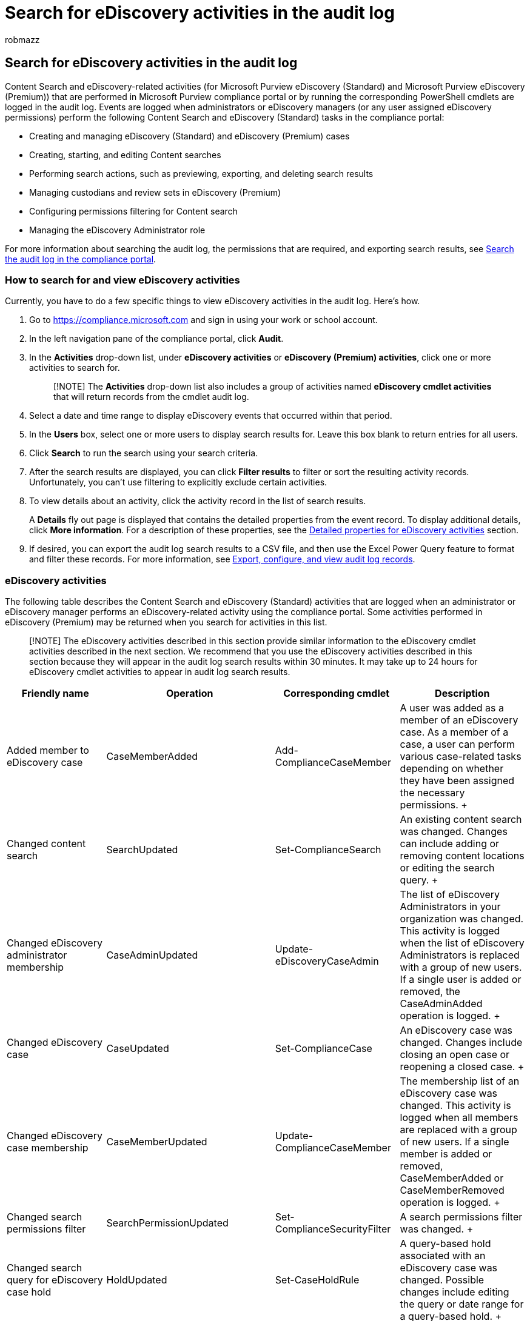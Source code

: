 = Search for eDiscovery activities in the audit log
:audience: Admin
:author: robmazz
:description: Learn what events are logged when users assigned eDiscovery permissions perform Content search, eDiscovery (Standard), and eDiscovery (Premium) tasks in the Microsoft Purview compliance portal.
:f1.keywords: ["NOCSH"]
:manager: laurawi
:ms.author: robmazz
:ms.collection: ["tier1", "M365-security-compliance", "ediscovery"]
:ms.custom: seo-marvel-apr2020
:ms.date: 05/10/2022
:ms.localizationpriority: medium
:ms.service: O365-seccomp
:ms.topic: article
:search.appverid: ["MOE150", "MET150"]

== Search for eDiscovery activities in the audit log

Content Search and eDiscovery-related activities (for Microsoft Purview eDiscovery (Standard) and Microsoft Purview eDiscovery (Premium)) that are performed in Microsoft Purview compliance portal or by running the corresponding PowerShell cmdlets are logged in the audit log.
Events are logged when administrators or eDiscovery managers (or any user assigned eDiscovery permissions) perform the following Content Search and eDiscovery (Standard) tasks in the compliance portal:

* Creating and managing eDiscovery (Standard) and eDiscovery (Premium) cases
* Creating, starting, and editing Content searches
* Performing search actions, such as previewing, exporting, and deleting search results
* Managing custodians and review sets in eDiscovery (Premium)
* Configuring permissions filtering for Content search
* Managing the eDiscovery Administrator role

For more information about searching the audit log, the permissions that are required, and exporting search results, see xref:search-the-audit-log-in-security-and-compliance.adoc[Search the audit log in the compliance portal].

=== How to search for and view eDiscovery activities

Currently, you have to do a few specific things to view eDiscovery activities in the audit log.
Here's how.

. Go to https://compliance.microsoft.com and sign in using your work or school account.
. In the left navigation pane of the compliance portal, click *Audit*.
. In the *Activities* drop-down list, under *eDiscovery activities* or *eDiscovery (Premium) activities*, click one or more activities to search for.
+
____
[!NOTE] The *Activities* drop-down list also includes a group of activities named *eDiscovery cmdlet activities* that will return records from the cmdlet audit log.
____

. Select a date and time range to display eDiscovery events that occurred within that period.
. In the *Users* box, select one or more users to display search results for.
Leave this box blank to return entries for all users.
. Click *Search* to run the search using your search criteria.
. After the search results are displayed, you can click *Filter results* to filter or sort the resulting activity records.
Unfortunately, you can't use filtering to explicitly exclude certain activities.
. To view details about an activity, click the activity record in the list of search results.
+
A *Details* fly out page is displayed that contains the detailed properties from the event record.
To display additional details, click *More information*.
For a description of these properties, see the <<detailed-properties-for-ediscovery-activities,Detailed properties for eDiscovery activities>> section.

. If desired, you can export the audit log search results to a CSV file, and then use the Excel Power Query feature to format and filter these records.
For more information, see xref:export-view-audit-log-records.adoc[Export, configure, and view audit log records].

=== eDiscovery activities

The following table describes the Content Search and eDiscovery (Standard) activities that are logged when an administrator or eDiscovery manager performs an eDiscovery-related activity using the compliance portal.
Some activities performed in eDiscovery (Premium) may be returned when you search for activities in this list.

____
[!NOTE] The eDiscovery activities described in this section provide similar information to the eDiscovery cmdlet activities described in the next section.
We recommend that you use the eDiscovery activities described in this section because they will appear in the audit log search results within 30 minutes.
It may take up to 24 hours for eDiscovery cmdlet activities to appear in audit log search results.
____

|===
| *Friendly name* | *Operation* | *Corresponding cmdlet* | *Description*

| Added member to eDiscovery case  +
| CaseMemberAdded  +
| Add-ComplianceCaseMember  +
| A user was added as a member of an eDiscovery case.
As a member of a case, a user can perform various case-related tasks depending on whether they have been assigned the necessary permissions.
+

| Changed content search  +
| SearchUpdated  +
| Set-ComplianceSearch  +
| An existing content search was changed.
Changes can include adding or removing content locations or editing the search query.
+

| Changed eDiscovery administrator membership  +
| CaseAdminUpdated  +
| Update-eDiscoveryCaseAdmin  +
| The list of eDiscovery Administrators in your organization was changed.
This activity is logged when the list of eDiscovery Administrators is replaced with a group of new users.
If a single user is added or removed, the CaseAdminAdded operation is logged.
+

| Changed eDiscovery case  +
| CaseUpdated  +
| Set-ComplianceCase  +
| An eDiscovery case was changed.
Changes include closing an open case or reopening a closed case.
+

| Changed eDiscovery case membership  +
| CaseMemberUpdated  +
| Update-ComplianceCaseMember  +
| The membership list of an eDiscovery case was changed.
This activity is logged when all members are replaced with a group of new users.
If a single member is added or removed, CaseMemberAdded or CaseMemberRemoved operation is logged.
+

| Changed search permissions filter  +
| SearchPermissionUpdated  +
| Set-ComplianceSecurityFilter  +
| A search permissions filter was changed.
+

| Changed search query for eDiscovery case hold  +
| HoldUpdated  +
| Set-CaseHoldRule  +
| A query-based hold associated with an eDiscovery case was changed.
Possible changes include editing the query or date range for a query-based hold.
+

| Content search preview item downloaded  +
| PreviewItemDownloaded  +
| N/A  +
| A user downloaded an item to their local computer (by clicking the *Download original item* link) when previewing search results.
+

| Content search preview item listed  +
| PreviewItemListed  +
| N/A  +
| A user clicked *Preview search results* to display the preview search results page, which lists up to 1,000 items from the results of a search.
+

| Content search preview item viewed  +
| PreviewItemRendered  +
| N/A  +
| An eDiscovery manager viewed an item by clicking it when previewing search results.
+

| Created content search  +
| SearchCreated  +
| New-ComplianceSearch  +
| A new content search was created.
+

| Created eDiscovery administrator  +
| CaseAdminAdded  +
| Add-eDiscoveryCaseAdmin  +
| A user was added as an eDiscovery Administrator in the organization.
+

| Created eDiscovery case  +
| CaseAdded  +
| New-ComplianceCase  +
| An eDiscovery case was created.
When a case is created, you only have to give it a name.
Other case-related tasks such as adding members, creating holds, and creating content searches associated with the case result in additional events being logged.
+

| Created search permissions filter  +
| SearchPermissionCreated  +
| New-ComplianceSecurityFilter  +
| A search permissions filter was created.
+

| Created search query for eDiscovery case hold  +
| HoldCreated  +
| New-CaseHoldRule  +
| A query-based hold associated with an eDiscovery case was created.
+

| Deleted content search  +
| SearchRemoved  +
| Remove-ComplianceSearch  +
| An existing content search was deleted.
+

| Deleted eDiscovery administrator  +
| CaseAdminRemoved  +
| Remove-eDiscoveryCaseAdmin  +
| An eDiscovery Administrator was deleted from your organization.
+

| Deleted eDiscovery case  +
| CaseRemoved  +
| Remove-ComplianceCase  +
| An eDiscovery case was deleted.
Any hold associated with the case has to be removed before the case can be deleted.
+

| Deleted search permissions filter  +
| SearchPermissionRemoved  +
| Remove-ComplianceSecurityFilter  +
| A search permissions filter was deleted.
+

| Deleted search query for eDiscovery case hold  +
| HoldRemoved  +
| Remove-CaseHoldRule  +
| A query-based hold associated with an eDiscovery case was deleted.
Removing the query from the hold is often the result of deleting a hold.
When a hold or a hold query is deleted, the content locations that were on hold are released.
+

| Downloaded export of content search  +
| SearchExportDownloaded  +
| N/A  +
| A user downloaded the results of a content search to their local computer.
A *Started export of content search* activity has to be initiated before search results can be downloaded.
+

| Previewed results of content search  +
| SearchPreviewed  +
| N/A  +
| A user previewed the results of a content search.
+

| Purged results of content search  +
| SearchResultsPurged  +
| New-ComplianceSearchAction  +
| A user purged the results of a Content search by running the *New-ComplianceSearchAction -Purge* command.
+

| Removed analysis of content search  +
| RemovedSearchResultsSentToZoom  +
| Remove-ComplianceSearchAction  +
| A content search prepare action (to prepare search results for eDiscovery (Premium)) was deleted.
If the preparation action was less than two weeks old, the search results that were prepared for eDiscovery (Premium) were deleted from the Microsoft Azure storage area.
If the preparation action was older than 2 weeks, then this event indicates that only the corresponding preparation action was deleted.
+

| Removed export of content search  +
| RemovedSearchExported  +
| Remove-ComplianceSearchAction  +
| A content search export action was deleted.
If the export action was less than two weeks old, the search results that were uploaded to the Microsoft Azure storage area were deleted.
If the export action was older than 2 weeks, then this event indicates that only the corresponding export action was deleted.
+

| Removed member from eDiscovery case  +
| CaseMemberRemoved  +
| Remove-ComplianceCaseMember  +
| A user was removed as a member of an eDiscovery case.
+

| Removed preview results of content search  +
| RemovedSearchPreviewed  +
| Remove-ComplianceSearchAction  +
| A content search preview action was deleted.
+

| Removed purge action performed on content search  +
| RemovedSearchResultsPurged  +
| Remove-ComplianceSearchAction  +
| A content search purge action was deleted.
+

| Removed search report  +
| SearchReportRemoved  +
| Remove-ComplianceSearchAction  +
| A content search export report action was deleted.
+

| Started analysis of content search  +
| SearchResultsSentToZoom  +
| New-ComplianceSearchAction  +
| The results of a content search were prepared for analysis in eDiscovery (Premium).
+

| Started content search  +
| SearchStarted  +
| Start-ComplianceSearch  +
| A content search was started.
When you create or change a content search by using the compliance portal, the search is automatically started.
+

| Started export of content search  +
| SearchExported  +
| New-ComplianceSearchAction  +
| A user exported the results of a content search.
+

| Started export report  +
| SearchReport  +
| New-ComplianceSearchAction  +
| A user exported a content search report.
+

| Stopped content search  +
| SearchStopped  +
| Stop-ComplianceSearch  +
| A user stopped a content search.
+

| (none)
| CaseViewed
| Get-ComplianceCase
| A user viewed a eDiscovery (Standard) case in the compliance center.
The audit record for this event includes the name of the case that was viewed.

| (none)
| SearchViewed
| Get-ComplianceSearch
| A user viewed a Content search in the compliance center by accessing the search on the *Searches* tab in a eDiscovery (Standard) case or accessing it on the *Content search* page.
The audit record for this event includes the identity of the search that was viewed.

| (none)
| ViewedSearchExported
| Get-ComplianceSearchAction -Export
| A user viewed a Content search export in the compliance center by accessing the export on the *Exports* tab on the *Content search* page.
This activity is also logged when a user views an export associated with a eDiscovery (Standard) case.

| (none)
| ViewedSearchPreviewed
| Get-ComplianceSearchAction -Preview
| A user previewed the results of a Content search in the compliance center.
This activity is also logged when a user previews the results of a search associated with a eDiscovery (Standard) case.

|
|
|
|
|===

=== eDiscovery (Premium) activities

The following table describes the eDiscovery (Premium) activities logged in the audit log.
These activities can be used to help you track the progression of activity in an eDiscovery (Premium) case.

|===
| *Friendly name* | *Operation* | *Description*

| Added data to another review set
| AddWorkingSetQueryToWorkingSet
| User added documents from one review set to a different review set.

| Added data to review set
| AddQueryToWorkingSet
| User added the search results from a content search associated with an eDiscovery (Premium) case to a review set.

| Added non-Microsoft 365 data to review set
| AddNonOffice365DataToWorkingSet
| User added non-Microsoft 365 data to a review set.

| Added remediated documents to review set
| AddRemediatedData
| User uploads documents that had indexing errors that were fixed to a review set.

| Analyzed data in review set
| RunAlgo
| User ran  analytics on the  documents in a review set.

| Annotated document in review set
| AnnotateDocument
| User annotated a document in a review set.
Annotation includes redacting content in a document.

| Compared load sets
| LoadComparisonJob
| User compared two different load sets in a review set.
A load set is when data from a content search that associated with the case is added to a review set.

| Converted redacted documents to PDF
| BurnJob
| User converted all the redacted documents in a review set to PDF files.

| Created review set
| CreateWorkingSet
| User created a review set.

| Created review set search
| CreateWorkingSetSearch
| User created a search query that searches the documents in a review set.

| Created tag
| CreateTag
| User created a tag group in a review set.
A tag group can contain one or more child tags.
These tags are then used to tag documents in the review set.

| Deleted review set search
| DeleteWorkingSetSearch
| User deleted a search query in a review set.

| Deleted tag
| DeleteTag
| User deleted a tag or a tag group in a review set.

| Downloaded document
| DownloadDocument
| User downloaded a document from a review set.

| Edited tag
| UpdateTag
| User changed a tag in a review set.

| Exported documents from review set
| ExportJob
| User exported documents from a review set.

| Modified case setting
| UpdateCaseSettings
| User modified the settings for a case.
Case settings include case information, access permissions, and settings that control search and analytics behavior.

| Modified review set search
| UpdateWorkingSetSearch
| User edited a search query in a review set.

| Previewed review set search
| PreviewWorkingSetSearch
| User previewed the results of a search query in a review set.

| Remediated error documents
| ErrorRemediationJob
| User fixes files that contained indexing errors.

| Tagged document
| TagFiles
| User tags a document in a review set.

| Tagged results of a query
| TagJob
| User tags all of the documents that match the criteria of search query in a review set.

| Viewed document in review set
| ViewDocument
| User viewed a document in a review set.

|
|
|
|===

=== eDiscovery cmdlet activities

The following table lists the cmdlet audit log records that are logged when an administrator or user performs an eDiscovery-related activity by using the compliance center or by running the corresponding cmdlet in Security & Compliance PowerShell.
The detailed information in the audit log record is different for the cmdlet activities listed in this table and the eDiscovery activities described in the previous section.

As previously stated, it may take up to 24 hours for eDiscovery cmdlet activities to appear in the audit log search results.

____
[!TIP] The cmdlets in the *Operation* column in the following table are linked to the corresponding cmdlet help topic on TechNet.
Go to the cmdlet help topic for a description of the available parameters for each cmdlet.
The parameter and the parameter value that were used with a cmdlet are included in the audit log entry for each eDiscovery cmdlet activity that's logged.
____

|===
| *Friendly name* | *Operation (cmdlet)* | *Description*

| Created hold in eDiscovery case  +
| link:/powershell/module/exchange/new-caseholdpolicy[New-CaseHoldPolicy] +
| A hold was created for an eDiscovery case.
A hold can be created with or without specifying a content source.
If content sources are specified, they'll be identified in the audit log entry.
+

| Deleted hold from eDiscovery case  +
| link:/powershell/module/exchange/remove-caseholdpolicy[Remove-CaseHoldPolicy] +
| A hold that is associated with an eDiscovery case was deleted.
Deleting a hold releases all of the content locations from the hold.
Deleting the hold also results in deleting the case hold rules associated with the hold (see *Remove-CaseHoldRule* below).
+

| Changed hold in eDiscovery case  +
| link:/powershell/module/exchange/set-caseholdpolicy[Set-CaseHoldPolicy] +
| A hold that is associated with an eDiscovery was changed.
Possible changes include adding or removing content locations or turning off (disabling) the hold.
+

| Created search query for eDiscovery case hold  +
| link:/powershell/module/exchange/new-caseholdrule[New-CaseHoldRule] +
| A query-based hold associated with an eDiscovery case was created.
+

| Deleted search query for eDiscovery case hold  +
| link:/powershell/module/exchange/remove-caseholdrule[Remove-CaseHoldRule] +
| A query-based hold associated with an eDiscovery case was deleted.
Removing the query from the hold is often the result of deleting a hold.
When a hold or a hold query is deleted, the content locations that were on hold are released.
+

| Changed search query for eDiscovery case hold  +
| link:/powershell/module/exchange/set-caseholdrule[Set-CaseHoldRule] +
| A query-based hold associated with an eDiscovery case was changed.
Possible changes include editing the query or date range for a query-based hold.
+

| Created eDiscovery case  +
| link:/powershell/module/exchange/new-compliancecase[New-ComplianceCase] +
| An eDiscovery case was created.
When a case is created, you only have to give it a name.
Other case-related tasks such as adding members, creating holds, and creating content searches associated with the case result in additional events being logged.
+

| Deleted eDiscovery case  +
| link:/powershell/module/exchange/remove-compliancecase[Remove-ComplianceCase] +
| An eDiscovery case was deleted.
Any hold associated with the case has to be removed before the case can be deleted.
+

| Changed eDiscovery case  +
| link:/powershell/module/exchange/set-compliancecase[Set-ComplianceCase] +
| An eDiscovery case was changed.
Changes include closing an open case or reopening a closed case.
+

| Added member to eDiscovery case  +
| link:/powershell/module/exchange/add-compliancecasemember[Add-ComplianceCaseMember] +
| A user was added as a member of an eDiscovery case.
As a member of a case, a user can perform various case-related tasks depending on whether they have been assigned the necessary permissions.
+

| Removed member from eDiscovery case  +
| link:/powershell/module/exchange/remove-compliancecasemember[Remove-ComplianceCaseMember] +
| A user was removed as a member of an eDiscovery case.
+

| Changed eDiscovery case membership  +
| link:/powershell/module/exchange/update-compliancecasemember[Update-ComplianceCaseMember] +
| The membership list of an eDiscovery case was changed.
This activity is logged when all members are replaced with a group of new users.
If a single member is added or removed, the *Add-ComplianceCaseMember* or *Remove-ComplianceCaseMember* operation is logged.
+

| Created content search  +
| link:/powershell/module/exchange/new-compliancesearch[New-ComplianceSearch] +
| A new content search was created.
+

| Deleted content search  +
| link:/powershell/module/exchange/remove-compliancesearch[Remove-ComplianceSearch] +
| An existing content search was deleted.
+

| Changed content search  +
| link:/powershell/module/exchange/set-compliancesearch[Set-ComplianceSearch] +
| An existing content search was changed.
Changes can include adding or removing content locations that are searched and editing the search query.
+

| Started content search  +
| link:/powershell/module/exchange/start-compliancesearch[Start-ComplianceSearch] +
| A content search was started.
When you create or change a content search by using the compliance center GUI, the search is automatically started.
If you create or change a search by using the *New-ComplianceSearch* or *Set-ComplianceSearch* cmdlet, you have to run the *Start-ComplianceSearch* cmdlet to start the search.
+

| Stopped content search  +
| link:/powershell/module/exchange/stop-compliancesearch[Stop-ComplianceSearch] +
| A content search that was running was stopped.
+

| Created content search action  +
| link:/powershell/module/exchange/new-compliancesearchaction[New-ComplianceSearchAction] +
| A content search action was created.
Content search actions include previewing search results, exporting search results, preparing search results for analysis in eDiscovery (Premium), and permanently deleting items that match the search criteria of a content search.
+

| Deleted content search action  +
| link:/powershell/module/exchange/remove-compliancesearchaction[Remove-ComplianceSearchAction] +
| A content search action was deleted.
+

| Created search permissions filter  +
| link:/powershell/module/exchange/new-compliancesecurityfilter[New-ComplianceSecurityFilter] +
| A search permissions filter was created.
+

| Deleted search permissions filter  +
| link:/powershell/module/exchange/remove-compliancesecurityfilter[Remove-ComplianceSecurityFilter] +
| A search permissions filter was deleted.
+

| Changed search permissions filter  +
| link:/powershell/module/exchange/set-compliancesecurityfilter[Set-ComplianceSecurityFilter] +
| A search permissions filter was changed.
+

| Created eDiscovery administrator  +
| link:/powershell/module/exchange/add-ediscoverycaseadmin[Add-eDiscoveryCaseAdmin] +
| A user was added as an eDiscovery Administrator in your organization.
+

| Deleted eDiscovery administrator  +
| link:/powershell/module/exchange/remove-ediscoverycaseadmin[Remove-eDiscoveryCaseAdmin] +
| An eDiscovery Administrator was deleted from your organization.
+

| Changed eDiscovery administrator membership  +
| link:/powershell/module/exchange/update-ediscoverycaseadmin[Update-eDiscoveryCaseAdmin] +
| The list of eDiscovery Administrators in your organization was changed.
This activity is logged when the list of eDiscovery Administrators is replaced with a group of new users.
If a single user is added or removed, the *Add-eDiscoveryCaseAdmin* or *Remove-eDiscoveryCaseAdmin* operation is logged.
+

| (none)
| link:/powershell/module/exchange/get-compliancecase[Get-ComplianceCase] +
| This activity is logged when a user viewed a list of eDiscovery (Standard) or eDiscovery (Premium) cases.
This activity is also logged when a user views a specific case in eDiscovery (Standard).
When a user views a specific case, the audit record includes the identity of the case that was viewed.
If the user only viewed a list of cases, the audit record doesn't contain a case identity.

| (none)
| link:/powershell/module/exchange/get-compliancesearch[Get-ComplianceSearch]
| This activity is logged when a user viewed a list of Content searches or searches associated with a eDiscovery (Standard) case.
This activity is also logged when a user views a specific Content search or views a specific search associated with a eDiscovery (Standard) case.
When a user views a specific search, the audit record includes the identity of the search that was viewed.
If the user only viewed a list of searches, the audit record doesn't contain a search identity.

| (none)
| link:/powershell/module/exchange/get-compliancesearchaction[Get-ComplianceSearchAction]
| This activity is logged when a user viewed a list of compliance search actions (such as exports, previews, or purges) or actions associated with a eDiscovery (Standard) case.
This activity is also logged when a user views a specific compliance search action (such as an export) or views a specific action associated with a eDiscovery (Standard) case.
When a user views a search action, the audit record includes the identity of the search action that was viewed.
If the user only viewed a list of actions, the audit record doesn't contain an action identity.

|
|
|
|===

=== Detailed properties for eDiscovery activities

The following table describes the properties that are included on the flyout page for an eDiscovery activity listed in the search results.
These properties are also included in the CSV file when you export the audit log search results.
An audit log record for an eDiscovery activity won't include every detailed property listed below.

____
[!TIP] When you export the search results, the CSV file contains a column named *AudtiData*, which contains the detailed properties described in the following table in a multi-value property.
You can use the Power Query feature in Excel to split this column into multiple columns so that each property will have its own column.
This will let you sort and filter on one or more of these properties.
For more information, see the "Export the search results to a file" section in link:search-the-audit-log-in-security-and-compliance.md#step-3-export-the-search-results-to-a-file[Search the audit log].
____

|===
| *Property* | *Description*

| Case  +
| The identity (GUID) of the eDiscovery case that was created, changed, or deleted.
+

| ClientApplication  +
| eDiscovery cmdlet activities have a value of *EMC* for this property.
This indicates the activity was performed by using the compliance center GUI or running the cmdlet in PowerShell.
+

| ClientIP  +
| The IP address of the device that was used when the activity was logged.
The IP address is displayed in either an IPv4 or IPv6 address format.
+

| ClientRequestId  +
| For eDiscovery activities, this property is typically blank.
+

| CmdletVersion  +
| The build number for the version of the compliance center running in your organization.
+

| CreationTime  +
| The date and time in Coordinated Universal Time (UTC) when the eDiscovery activity was completed.
+

| EffectiveOrganization  +
| The name of the Microsoft  365 organization.
+

| ExchangeLocations  +
| The Exchange Online mailboxes that are included in a content search or placed on hold in an eDiscovery case.
+

| Exclusions  +
| Mailbox or site locations that are excluded from a content search or a hold in an eDiscovery case.
+

| ExtendedProperties  +
| Additional properties from a content search, a content search action, or hold in an eDiscovery case, such as the object GUID and the corresponding cmdlet and cmdlet parameters that were used when the activity was performed.
+

| Id  +
| The ID of the report entry.
The ID uniquely identifies the audit log entry.
+

| NonPIIParameters  +
| A list of the parameters (without any values) that were used with the cmdlet identified in the Operation property.
The parameters listed in this property are the same as those listed in the Parameters property.
+

| ObjectId  +
| The GUID or name of the object (for example, a Content search or a eDiscovery (Standard) case) that was created, accessed, changed, or deleted by the activity listed in the Operation property.
This object is also identified in the Item column in the audit log search results.
+

| ObjectType  +
| The type of eDiscovery object that the user created, deleted, or modified;
for example, a content search action (preview, export, or purge), an eDiscovery case, or a content search.
+

| Operation  +
| The name of the operation that corresponds to the eDiscovery activity that was performed.
+

| OrganizationId  +
| The GUID for your Microsoft 365 organization.
+

| Parameters  +
| The name and value for the parameters that were used with the corresponding cmdlet.
+

| PublicFolderLocations  +
| The public folder locations in Exchange Online that are included in a content search or placed on hold in an eDiscovery case.
+

| Query  +
| The search query associated with the activity, such as a content search or a query-based hold.
+

| RecordType  +
| The type of operation indicated by the record.
The value of *18* indicates an event related to an activity listed in the <<ediscovery-cmdlet-activities,eDiscovery cmdlet activities>> section.
A value of *24* indicates an event related to an activity listed in the <<how-to-search-for-and-view-ediscovery-activities,How to search for and view eDiscovery activities>> section.
+

| ResultStatus  +
| Indicates whether the action (specified in the Operation property) was successful or not.
+

| SecurityComplianceCenterEventType  +
| Indicates that the activity was a compliance center event.
All eDiscovery activities will have a value of *0* for this property.
+

| SharepointLocations  +
| The SharePoint Online sites that are included in a content search or placed on hold in an eDiscovery case.
+

| StartTime  +
| The date and time in Coordinated Universal Time (UTC) when the eDiscovery activity was started.
+

| UserId  +
| The user who performed the activity (specified in the Operation property) that resulted in the record being logged.
Records for eDiscovery activity performed by system accounts (such as NT AUTHORITY\SYSTEM) are also included in the audit log.
+

| UserKey  +
| An alternative ID for the user identified in the UserId property.
For eDiscovery activities, the value for this property is typically the same as the UserId property.
+

| UserServicePlan  +
| The  subscription used by your organization.
For eDiscovery activities, this property is typically blank.
+

| UserType  +
| The type of user that performed the operation.
The following values indicate the user type.
+ 0   A regular user.
2   An administrator in your organization.
3   A Microsoft datacenter administrator or datacenter system account.
4   A system account.
5   An application.
6   A service principal.

| Version  +
| Indicates the version number of the activity (identified by the Operation property) that's logged.
+

| Workload  +
| The service where the activity occurred.
For eDiscovery activities, the value is *SecurityComplianceCenter*.
+
|===
